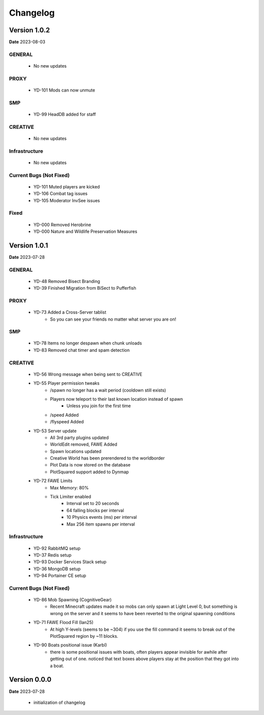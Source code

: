 Changelog
=========

Version 1.0.2
--------------
**Date** 2023-08-03

GENERAL
^^^^^^^^
    - No new updates

PROXY
^^^^^^
    - YD-101 Mods can now unmute

SMP
^^^^
    - YD-99 HeadDB added for staff

CREATIVE
^^^^^^^^^
    - No new updates

Infrastructure
^^^^^^^^^^^^^^^
    - No new updates

Current Bugs (Not Fixed)
^^^^^^^^^^^^^^^^^^^^^^^^^
    - YD-101 Muted players are kicked
    - YD-106 Combat tag issues
    - YD-105 Moderator InvSee issues

Fixed
^^^^^^
    - YD-000 Removed Herobrine
    - YD-000 Nature and Wildlife Preservation Measures

Version 1.0.1
--------------
**Date** 2023-07-28

GENERAL
^^^^^^^^
    - YD-48 Removed Bisect Branding
    - YD-39 Finished Migration from BiSect to Pufferfish

PROXY
^^^^^^
    - YD-73 Added a Cross-Server tablist
       - So you can see your friends no matter what server you are on!

SMP
^^^^
    - YD-78 Items no longer despawn when chunk unloads
    - YD-83 Removed chat timer and spam detection

CREATIVE
^^^^^^^^^
    - YD-56 Wrong message when being sent to CREATIVE
    - YD-55 Player permission tweaks
       - /spawn no longer has a wait period (cooldown still exists)
       - Players now teleport to their last known location instead of spawn
          - Unless you join for the first time
       - /speed Added
       - /flyspeed Added 
    - YD-53 Server update
       - All 3rd party plugins updated
       - WorldEdit removed, FAWE Added
       - Spawn locations updated
       - Creative World has been prerendered to the worldborder
       - Plot Data is now stored on the database
       - PlotSquared support added to Dynmap
    - YD-72 FAWE Limits
       - Max Memory: 80%
       - Tick Limiter enabled
          - Interval set to 20 seconds
          - 64 falling blocks per interval
          - 10 Physics events (ms) per interval
          - Max 256 item spawns per interval

Infrastructure
^^^^^^^^^^^^^^^
    - YD-92 RabbitMQ setup
    - YD-37 Redis setup
    - YD-93 Docker Services Stack setup
    - YD-36 MongoDB setup
    - YD-94 Portainer CE setup

Current Bugs (Not Fixed)
^^^^^^^^^^^^^^^^^^^^^^^^^
    - YD-86 Mob Spawning (CognitiveGear)
       - Recent Minecraft updates made it so mobs can only spawn at Light Level 0, but something is wrong on the server and it seems to have been reverted to the original spawning conditions
    - YD-71 FAWE Flood Fill (Ian25)
       - At high Y-levels (seems to be ~304) if you use the fill command it seems to break out of the PlotSquared region by ~11 blocks.
    - YD-90 Boats positional issue (Karbl)
       -  there is some positional issues with boats, often players appear invisible for awhile after getting out of one. noticed that text boxes above players stay at the position that they got into a boat.


Version 0.0.0
--------------
**Date** 2023-07-28

    - initialization of changelog
